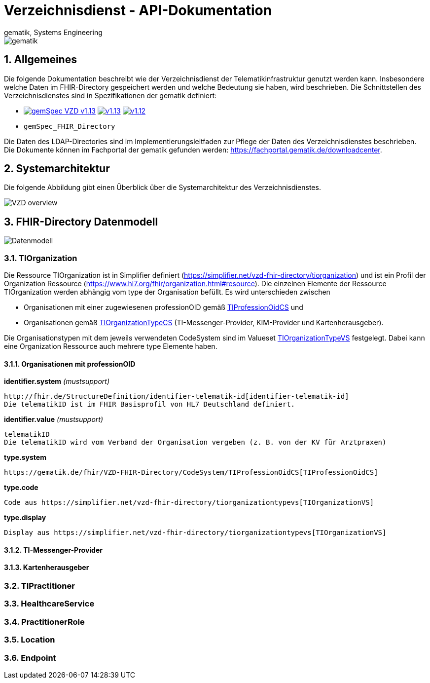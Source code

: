 = Verzeichnisdienst - API-Dokumentation
gematik, Systems Engineering
:source-highlighter: rouge
:title-page:
:sectnums:
:imagesdir: images/
//:toc:
//:toclevels: 3
//:toc-title: Inhaltsverzeichnis

image::gematik_logo.png[gematik]

== Allgemeines

Die folgende Dokumentation beschreibt wie der Verzeichnisdienst der Telematikinfrastruktur genutzt werden kann.
Insbesondere welche Daten im FHIR-Directory gespeichert werden und welche Bedeutung sie haben, wird beschrieben.
Die Schnittstellen des Verzeichnisdienstes sind in Spezifikationen der gematik definiert:

* image:https://shields.io/badge/gemSpec__VZD-v1.13.1-blue[link="https://fachportal.gematik.de/fachportal-import/files/gemSpec_VZD_V1.13.1.pdf"]
image:https://shields.io/badge/v1.13.0-blue[link="https://fachportal.gematik.de/fachportal-import/files/gemSpec_VZD_V1.13.0.pdf"]
image:https://shields.io/badge/v1.12.0-blue[link="https://fachportal.gematik.de/fachportal-import/files/gemSpec_VZD_V1.12.0.pdf"]
* `gemSpec_FHIR_Directory`

Die Daten des LDAP-Directories sind im Implementierungsleitfaden zur Pflege der Daten des Verzeichnisdienstes beschrieben. 
Die Dokumente können im Fachportal der gematik gefunden werden: https://fachportal.gematik.de/downloadcenter.

== Systemarchitektur

Die folgende Abbildung gibt einen Überblick über die Systemarchitektur des Verzeichnisdienstes.

image::VZD_FHIR_Directory_Zerlegung.svg[VZD overview]

== FHIR-Directory Datenmodell

image::VZD_FHIR_Directory_Datenmodell.svg[Datenmodell]

=== TIOrganization

Die Ressource TIOrganization ist in Simplifier definiert (https://simplifier.net/vzd-fhir-directory/tiorganization) und ist ein Profil der Organization Ressource (https://www.hl7.org/fhir/organization.html#resource).
Die einzelnen Elemente der Ressource TIOrganization werden abhängig vom type der Organisation befüllt. Es wird unterschieden zwischen

- Organisationen mit einer zugewiesenen professionOID gemäß https://gematik.de/fhir/VZD-FHIR-Directory/CodeSystem/TIProfessionOidCS[TIProfessionOidCS] und
- Organisationen gemäß https://gematik.de/fhir/VZD-FHIR-Directory/CodeSystem/TIOrganizationTypeCS[TIOrganizationTypeCS] (TI-Messenger-Provider, KIM-Provider und Kartenherausgeber).

Die Organisationstypen mit dem jeweils verwendeten CodeSystem sind im Valueset https://simplifier.net/vzd-fhir-directory/tiorganizationtypevs[TIOrganizationTypeVS] festgelegt.
Dabei kann eine Organization Ressource auch mehrere type Elemente haben. 

==== Organisationen mit professionOID

.*identifier.system* _(mustsupport)_
----
http://fhir.de/StructureDefinition/identifier-telematik-id[identifier-telematik-id]
Die telematikID ist im FHIR Basisprofil von HL7 Deutschland definiert.
----

.*identifier.value* _(mustsupport)_
----
telematikID 
Die telematikID wird vom Verband der Organisation vergeben (z. B. von der KV für Arztpraxen)
----

.*active* _(mustsupport)_

.*type.system*
----
https://gematik.de/fhir/VZD-FHIR-Directory/CodeSystem/TIProfessionOidCS[TIProfessionOidCS]
----

.*type.code*
----
Code aus https://simplifier.net/vzd-fhir-directory/tiorganizationtypevs[TIOrganizationVS]
----

.*type.display*
----
Display aus https://simplifier.net/vzd-fhir-directory/tiorganizationtypevs[TIOrganizationVS]
----

==== TI-Messenger-Provider

==== Kartenherausgeber


=== TIPractitioner

=== HealthcareService

=== PractitionerRole

=== Location

=== Endpoint
